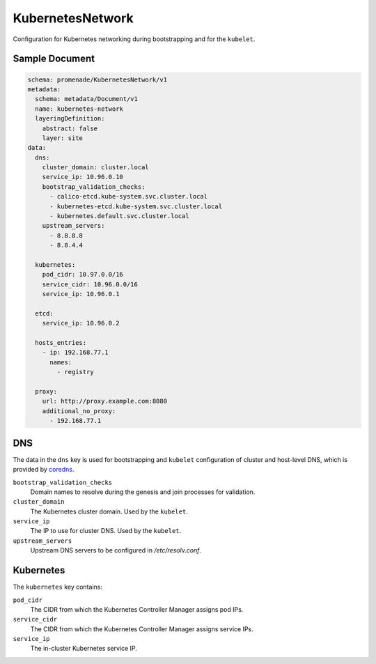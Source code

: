 KubernetesNetwork
==================

Configuration for Kubernetes networking during bootstrapping and for the
``kubelet``.


Sample Document
---------------

.. code-block:: yaml

    schema: promenade/KubernetesNetwork/v1
    metadata:
      schema: metadata/Document/v1
      name: kubernetes-network
      layeringDefinition:
        abstract: false
        layer: site
    data:
      dns:
        cluster_domain: cluster.local
        service_ip: 10.96.0.10
        bootstrap_validation_checks:
          - calico-etcd.kube-system.svc.cluster.local
          - kubernetes-etcd.kube-system.svc.cluster.local
          - kubernetes.default.svc.cluster.local
        upstream_servers:
          - 8.8.8.8
          - 8.8.4.4

      kubernetes:
        pod_cidr: 10.97.0.0/16
        service_cidr: 10.96.0.0/16
        service_ip: 10.96.0.1

      etcd:
        service_ip: 10.96.0.2

      hosts_entries:
        - ip: 192.168.77.1
          names:
            - registry

      proxy:
        url: http://proxy.example.com:8080
        additional_no_proxy:
          - 192.168.77.1


DNS
---

The data in the ``dns`` key is used for bootstrapping and ``kubelet``
configuration of cluster and host-level DNS, which is provided by coredns_.

``bootstrap_validation_checks``
    Domain names to resolve during the genesis and join processes for validation.

``cluster_domain``
    The Kubernetes cluster domain.  Used by the ``kubelet``.

``service_ip``
    The IP to use for cluster DNS.  Used by the ``kubelet``.

``upstream_servers``
    Upstream DNS servers to be configured in `/etc/resolv.conf`.


Kubernetes
----------

The ``kubernetes`` key contains:

``pod_cidr``
    The CIDR from which the Kubernetes Controller Manager assigns pod IPs.

``service_cidr``
    The CIDR from which the Kubernetes Controller Manager assigns service IPs.

``service_ip``
    The in-cluster Kubernetes service IP.


.. _coredns: https://github.com/coredns/coredns

